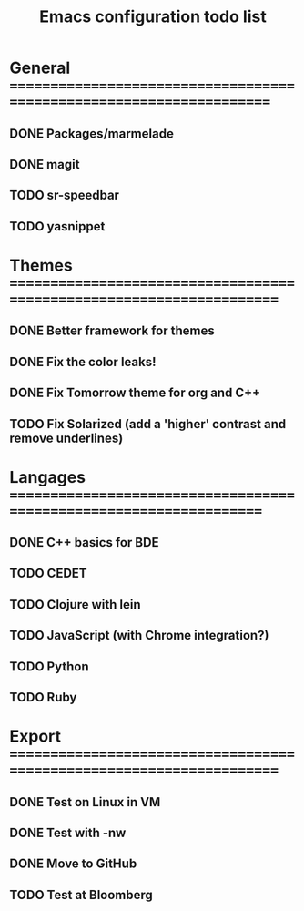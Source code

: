 #+TITLE: Emacs configuration todo list

* General =====================================================================
** DONE Packages/marmelade
** DONE magit
** TODO sr-speedbar
** TODO yasnippet
* Themes ======================================================================
** DONE Better framework for themes
** DONE Fix the color leaks!
** DONE Fix Tomorrow theme for org and C++
** TODO Fix Solarized (add a 'higher' contrast and remove underlines)
* Langages ====================================================================
** DONE C++ basics for BDE
** TODO CEDET
** TODO Clojure with lein
** TODO JavaScript (with Chrome integration?)
** TODO Python
** TODO Ruby
* Export ======================================================================
** DONE Test on Linux in VM
** DONE Test with -nw
** DONE Move to GitHub
** TODO Test at Bloomberg
